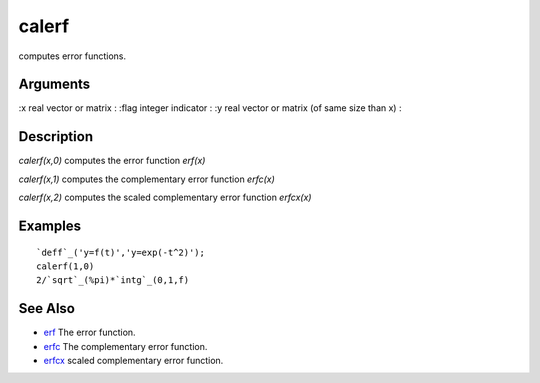 


calerf
======

computes error functions.



Arguments
~~~~~~~~~

:x real vector or matrix
: :flag integer indicator
: :y real vector or matrix (of same size than x)
:



Description
~~~~~~~~~~~

`calerf(x,0)` computes the error function `erf(x)`

`calerf(x,1)` computes the complementary error function `erfc(x)`

`calerf(x,2)` computes the scaled complementary error function
`erfcx(x)`



Examples
~~~~~~~~


::

    `deff`_('y=f(t)','y=exp(-t^2)');
    calerf(1,0)
    2/`sqrt`_(%pi)*`intg`_(0,1,f)




See Also
~~~~~~~~


+ `erf`_ The error function.
+ `erfc`_ The complementary error function.
+ `erfcx`_ scaled complementary error function.


.. _erfc: erfc.html
.. _erf: erf.html
.. _erfcx: erfcx.html


